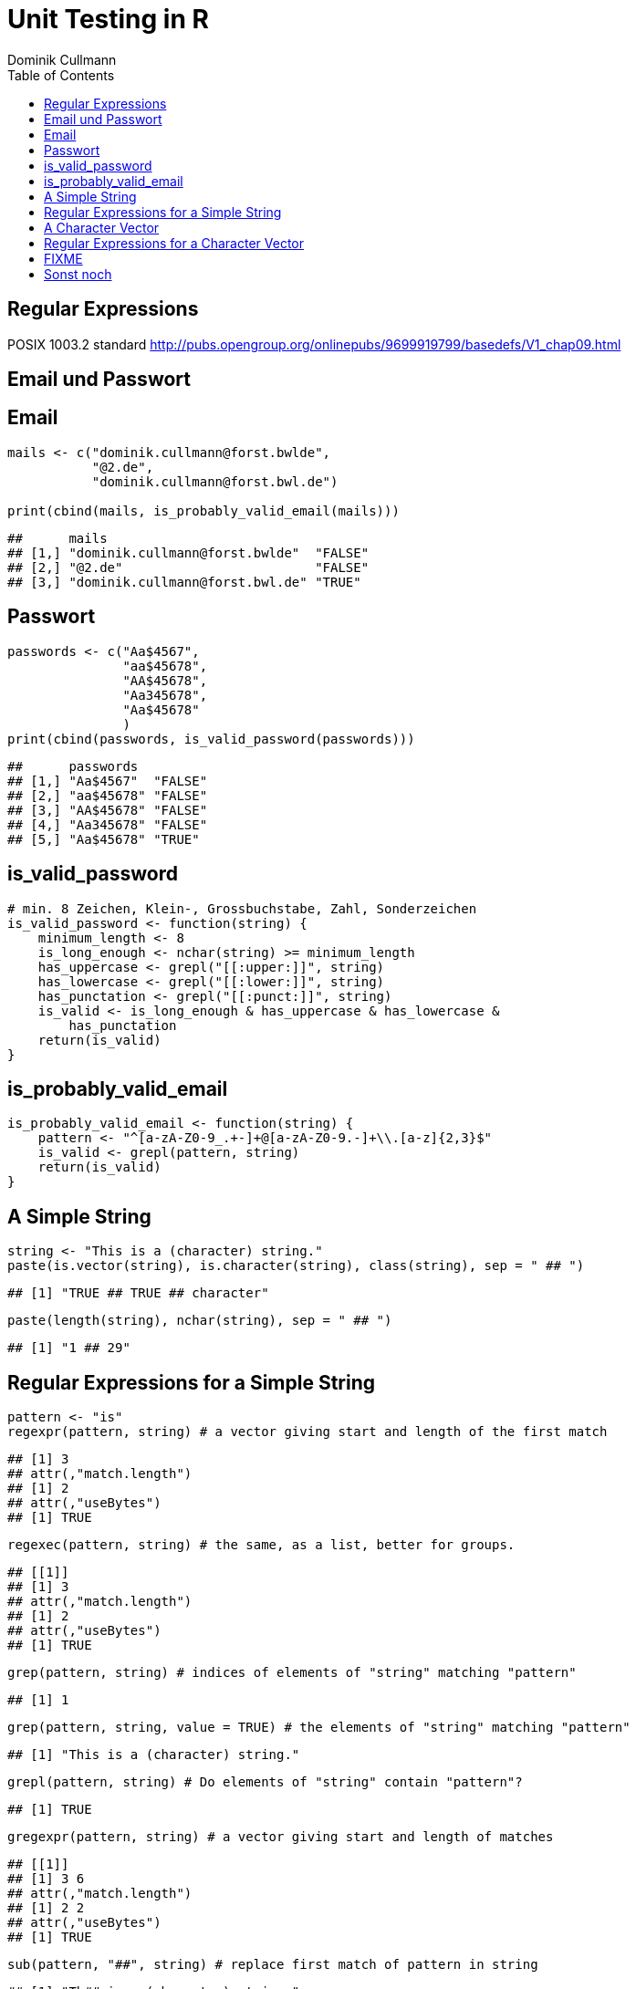 = Unit Testing in **R**
Dominik Cullmann 
:toc2:
:toclevels: 5
:data-uri:
:duration: 60

== Regular Expressions
POSIX 1003.2 standard
http://pubs.opengroup.org/onlinepubs/9699919799/basedefs/V1_chap09.html


== Email und Passwort

== Email

[source,r]
----
mails <- c("dominik.cullmann@forst.bwlde", 
           "@2.de", 
           "dominik.cullmann@forst.bwl.de")

print(cbind(mails, is_probably_valid_email(mails)))
----

----
##      mails                                  
## [1,] "dominik.cullmann@forst.bwlde"  "FALSE"
## [2,] "@2.de"                         "FALSE"
## [3,] "dominik.cullmann@forst.bwl.de" "TRUE"
----


==  Passwort

[source,r]
----
passwords <- c("Aa$4567",
               "aa$45678",
               "AA$45678",
               "Aa345678",
               "Aa$45678"
               )
print(cbind(passwords, is_valid_password(passwords)))
----

----
##      passwords         
## [1,] "Aa$4567"  "FALSE"
## [2,] "aa$45678" "FALSE"
## [3,] "AA$45678" "FALSE"
## [4,] "Aa345678" "FALSE"
## [5,] "Aa$45678" "TRUE"
----


== is_valid_password

[source,r]
----
# min. 8 Zeichen, Klein-, Grossbuchstabe, Zahl, Sonderzeichen
is_valid_password <- function(string) {
    minimum_length <- 8
    is_long_enough <- nchar(string) >= minimum_length
    has_uppercase <- grepl("[[:upper:]]", string)
    has_lowercase <- grepl("[[:lower:]]", string)
    has_punctation <- grepl("[[:punct:]]", string)
    is_valid <- is_long_enough & has_uppercase & has_lowercase & 
        has_punctation
    return(is_valid)
}
----


== is_probably_valid_email

[source,r]
----
is_probably_valid_email <- function(string) {
    pattern <- "^[a-zA-Z0-9_.+-]+@[a-zA-Z0-9.-]+\\.[a-z]{2,3}$"
    is_valid <- grepl(pattern, string)
    return(is_valid)
}
----


== A Simple String

[source,r]
----
string <- "This is a (character) string."
paste(is.vector(string), is.character(string), class(string), sep = " ## ")
----

----
## [1] "TRUE ## TRUE ## character"
----

[source,r]
----
paste(length(string), nchar(string), sep = " ## ")
----

----
## [1] "1 ## 29"
----


== Regular Expressions for a Simple String

[source,r]
----
pattern <- "is"
regexpr(pattern, string) # a vector giving start and length of the first match
----

----
## [1] 3
## attr(,"match.length")
## [1] 2
## attr(,"useBytes")
## [1] TRUE
----

[source,r]
----
regexec(pattern, string) # the same, as a list, better for groups.
----

----
## [[1]]
## [1] 3
## attr(,"match.length")
## [1] 2
## attr(,"useBytes")
## [1] TRUE
----

[source,r]
----
grep(pattern, string) # indices of elements of "string" matching "pattern"
----

----
## [1] 1
----

[source,r]
----
grep(pattern, string, value = TRUE) # the elements of "string" matching "pattern"
----

----
## [1] "This is a (character) string."
----

[source,r]
----
grepl(pattern, string) # Do elements of "string" contain "pattern"?
----

----
## [1] TRUE
----

[source,r]
----
gregexpr(pattern, string) # a vector giving start and length of matches
----

----
## [[1]]
## [1] 3 6
## attr(,"match.length")
## [1] 2 2
## attr(,"useBytes")
## [1] TRUE
----

[source,r]
----
sub(pattern, "##", string) # replace first match of pattern in string
----

----
## [1] "Th## is a (character) string."
----

[source,r]
----
gsub(pattern, "##", string) # replace all matches of pattern in string
----

----
## [1] "Th## ## a (character) string."
----


== A Character Vector

[source,r]
----
string <- c("This is a (not too) long sentence, stored in a (character) string.",
            "Well, it is (actually) stored in a vector of class character.", 
            "And this is not a single sentence.")

paste(is.vector(string), is.character(string), class(string), sep = " ## ")
----

----
## [1] "TRUE ## TRUE ## character"
----

[source,r]
----
paste(length(string), nchar(string), sep = " ## ")
----

----
## [1] "3 ## 66" "3 ## 61" "3 ## 34"
----


== Regular Expressions for a Character Vector

[source,r]
----
pattern <- "is"
regexpr(pattern, string) # a vector giving start and length of the first match
----

----
## [1]  3 10  7
## attr(,"match.length")
## [1] 2 2 2
## attr(,"useBytes")
## [1] TRUE
----

[source,r]
----
regexec(pattern, string) # the same, as a list, better for groups.
----

----
## [[1]]
## [1] 3
## attr(,"match.length")
## [1] 2
## attr(,"useBytes")
## [1] TRUE
## 
## [[2]]
## [1] 10
## attr(,"match.length")
## [1] 2
## attr(,"useBytes")
## [1] TRUE
## 
## [[3]]
## [1] 7
## attr(,"match.length")
## [1] 2
## attr(,"useBytes")
## [1] TRUE
----

[source,r]
----
grep(pattern, string) # indices of elements of "string" matching "pattern"
----

----
## [1] 1 2 3
----

[source,r]
----
grep(pattern, string, value = TRUE) # the elements of "string" matching "pattern"
----

----
## [1] "This is a (not too) long sentence, stored in a (character) string."
## [2] "Well, it is (actually) stored in a vector of class character."     
## [3] "And this is not a single sentence."
----

[source,r]
----
grepl(pattern, string) # Do elements of "string" contain "pattern"?
----

----
## [1] TRUE TRUE TRUE
----

[source,r]
----
gregexpr(pattern, string) # a vector giving start and length of matches
----

----
## [[1]]
## [1] 3 6
## attr(,"match.length")
## [1] 2 2
## attr(,"useBytes")
## [1] TRUE
## 
## [[2]]
## [1] 10
## attr(,"match.length")
## [1] 2
## attr(,"useBytes")
## [1] TRUE
## 
## [[3]]
## [1]  7 10
## attr(,"match.length")
## [1] 2 2
## attr(,"useBytes")
## [1] TRUE
----

[source,r]
----
sub(pattern, "##", string) # replace first match of pattern in string
----

----
## [1] "Th## is a (not too) long sentence, stored in a (character) string."
## [2] "Well, it ## (actually) stored in a vector of class character."     
## [3] "And th## is not a single sentence."
----

[source,r]
----
gsub(pattern, "##", string) # replace all matches of pattern in string
----

----
## [1] "Th## ## a (not too) long sentence, stored in a (character) string."
## [2] "Well, it ## (actually) stored in a vector of class character."     
## [3] "And th## ## not a single sentence."
----




== FIXME

[source,r]
----
pattern <- "\\(.*\\)"

regexpr(pattern, string) 
----

----
## [1] 11 13 -1
## attr(,"match.length")
## [1] 48 10 -1
## attr(,"useBytes")
## [1] TRUE
----

[source,r]
----
regexec(pattern, string) 
----

----
## [[1]]
## [1] 11
## attr(,"match.length")
## [1] 48
## attr(,"useBytes")
## [1] TRUE
## 
## [[2]]
## [1] 13
## attr(,"match.length")
## [1] 10
## attr(,"useBytes")
## [1] TRUE
## 
## [[3]]
## [1] -1
## attr(,"match.length")
## [1] -1
## attr(,"useBytes")
## [1] TRUE
----

[source,r]
----
grep(pattern, string)
----

----
## [1] 1 2
----

[source,r]
----
grepl(pattern, string)
----

----
## [1]  TRUE  TRUE FALSE
----

[source,r]
----
grep(pattern, string, value = TRUE)
----

----
## [1] "This is a (not too) long sentence, stored in a (character) string."
## [2] "Well, it is (actually) stored in a vector of class character."
----

[source,r]
----
substition <- "[FOO]"
print(new_string <- sub(pattern, substition, string))
----

----
## [1] "This is a [FOO] string."                                 
## [2] "Well, it is [FOO] stored in a vector of class character."
## [3] "And this is not a single sentence."
----

[source,r]
----
nchar(string)
----

----
## [1] 66 61 34
----

[source,r]
----
nchar(new_string)
----

----
## [1] 23 56 34
----

[source,r]
----
pattern <- "\\(.*?\\)" ## non-greedy quantifier
print(new_string <- sub(pattern, substition, string))
----

----
## [1] "This is a [FOO] long sentence, stored in a (character) string."
## [2] "Well, it is [FOO] stored in a vector of class character."      
## [3] "And this is not a single sentence."
----

[source,r]
----
nchar(string)
----

----
## [1] 66 61 34
----

[source,r]
----
nchar(new_string)
----

----
## [1] 62 56 34
----

[source,r]
----
pattern <- "\\([^\\)]+\\)" ## lazy quantifier using negation
print(new_string <- sub(pattern, substition, string))
----

----
## [1] "This is a [FOO] long sentence, stored in a (character) string."
## [2] "Well, it is [FOO] stored in a vector of class character."      
## [3] "And this is not a single sentence."
----

[source,r]
----
nchar(string)
----

----
## [1] 66 61 34
----

[source,r]
----
nchar(new_string)
----

----
## [1] 62 56 34
----

[source,r]
----
pattern <- "\\<[[:alnum:]]*\\>"
substition <- "[HERE WAS THE FIRST WORD]"
regexpr(pattern, string) 
----

----
## [1] 1 1 1
## attr(,"match.length")
## [1] 4 4 3
## attr(,"useBytes")
## [1] TRUE
----

[source,r]
----
sub(pattern, substition, string)
----

----
## [1] "[HERE WAS THE FIRST WORD] is a (not too) long sentence, stored in a (character) string."
## [2] "[HERE WAS THE FIRST WORD], it is (actually) stored in a vector of class character."     
## [3] "[HERE WAS THE FIRST WORD] this is not a single sentence."
----

[source,r]
----
pattern <- "(\\<a\\>)"
substition <- "\\1[INJECTED TEXT]"
regexpr(pattern, string) 
----

----
## [1]  9 34 17
## attr(,"match.length")
## [1] 1 1 1
## attr(,"useBytes")
## [1] TRUE
----

[source,r]
----
sub(pattern, substition, string)
----

----
## [1] "This is a[INJECTED TEXT] (not too) long sentence, stored in a (character) string."
## [2] "Well, it is (actually) stored in a[INJECTED TEXT] vector of class character."     
## [3] "And this is not a[INJECTED TEXT] single sentence."
----

[source,r]
----
gregexpr(pattern, string) 
----

----
## [[1]]
## [1]  9 46
## attr(,"match.length")
## [1] 1 1
## attr(,"useBytes")
## [1] TRUE
## 
## [[2]]
## [1] 34
## attr(,"match.length")
## [1] 1
## attr(,"useBytes")
## [1] TRUE
## 
## [[3]]
## [1] 17
## attr(,"match.length")
## [1] 1
## attr(,"useBytes")
## [1] TRUE
----

[source,r]
----
gsub(pattern, substition, string)
----

----
## [1] "This is a[INJECTED TEXT] (not too) long sentence, stored in a[INJECTED TEXT] (character) string."
## [2] "Well, it is (actually) stored in a[INJECTED TEXT] vector of class character."                    
## [3] "And this is not a[INJECTED TEXT] single sentence."
----

[source,r]
----
pattern <- "^([[:punct:]]?\\<[[:alnum:]_]*\\>[[:punct:]]?[[:space:]]?)\\<[[:alnum:]_]*\\>"
substition <- "\\1[HERE WAS THE SECOND WORD]"
regexpr(pattern, string) 
----

----
## [1] 1 1 1
## attr(,"match.length")
## [1] 7 8 8
## attr(,"useBytes")
## [1] TRUE
----

[source,r]
----
sub(pattern, substition, string)
----

----
## [1] "This [HERE WAS THE SECOND WORD] a (not too) long sentence, stored in a (character) string."
## [2] "Well, [HERE WAS THE SECOND WORD] is (actually) stored in a vector of class character."     
## [3] "And [HERE WAS THE SECOND WORD] is not a single sentence."
----

[source,r]
----
pattern <- "^((?:[[:punct:]]?\\<[[:alnum:]_]*\\>[[:punct:]]?[[:space:]]?[[:punct:]]?){3})\\<[[:alnum:]_]*\\>"
substition <- "\\1[HERE WAS THE FOURTH WORD]"
regexpr(pattern, string) 
----

----
## [1] 1 1 1
## attr(,"match.length")
## [1] 14 21 15
## attr(,"useBytes")
## [1] TRUE
----

[source,r]
----
sub(pattern, substition, string)
----

----
## [1] "This is a ([HERE WAS THE FOURTH WORD] too) long sentence, stored in a (character) string."
## [2] "Well, it is ([HERE WAS THE FOURTH WORD]) stored in a vector of class character."          
## [3] "And this is [HERE WAS THE FOURTH WORD] a single sentence."
----

[source,r]
----
pattern <- "^((?:[[:punct:]]?\\<[[:alnum:]_]*\\>[[:punct:]]?[[:space:]]?[[:punct:]]?){3})\\<[[:alnum:]_]*\\>(.*)$"
substition <- "\\1[HERE WAS THE FOURTH WORD]\\2"
regexpr(pattern, string) 
----

----
## [1] 1 1 1
## attr(,"match.length")
## [1] 66 61 34
## attr(,"useBytes")
## [1] TRUE
----

[source,r]
----
sub(pattern, substition, string)
----

----
## [1] "This is a ([HERE WAS THE FOURTH WORD] too) long sentence, stored in a (character) string."
## [2] "Well, it is ([HERE WAS THE FOURTH WORD]) stored in a vector of class character."          
## [3] "And this is [HERE WAS THE FOURTH WORD] a single sentence."
----

[source,r]
----
gsub("(?:\\(.*?\\)|long)[[:space:]]", "", string)
----

----
## [1] "This is a sentence, stored in a string."           
## [2] "Well, it is stored in a vector of class character."
## [3] "And this is not a single sentence."
----

[source,r]
----
gsub("(?:\\(.*?\\)|long)\\  *", "", string)
----

----
## [1] "This is a sentence, stored in a string."           
## [2] "Well, it is stored in a vector of class character."
## [3] "And this is not a single sentence."
----

[source,r]
----
# Anwendung mit Dateipfaden

## Dateien bereitstellen
rm(list= ls())
path <- file.path(tempdir(), "foo")
unlink(path, recursive = TRUE)
dir.create(path)
for (name in c("mtcars", "iris")) {
    file_name <- paste0(name, ".csv")
    write.csv(get(name), file = file.path(path, file_name))
}



## Dateien lesen und wieder schreiben als deutsches CSV
print(files <- list.files(path, full.names = TRUE))
----

----
## [1] "/tmp/RtmpaRcZ8I/foo/iris.csv"   "/tmp/RtmpaRcZ8I/foo/mtcars.csv"
----

[source,r]
----
for (file in files) {
    file_name <- basename(file)
    new_file <- sub("(.*)(\\.csv)", "\\1_german\\2", file)
    write.csv2(read.csv(file), file = new_file)
}
print(list.files(path, full.names = TRUE))
----

----
## [1] "/tmp/RtmpaRcZ8I/foo/iris_german.csv"  
## [2] "/tmp/RtmpaRcZ8I/foo/iris.csv"         
## [3] "/tmp/RtmpaRcZ8I/foo/mtcars_german.csv"
## [4] "/tmp/RtmpaRcZ8I/foo/mtcars.csv"
----

[source,r]
----
## Dateien in noch nicht existente Verzeichnisse verschieben
# Das hat aber nichts mit regex zu tun.
path <- file.path(tempdir(), "bar", "foobar")
unlink(path, recursive = TRUE)
file_rename <- function(from, to) {
    root <- dirname(to)
    if (! dir.exists(root)) dir.create(root, recursive = TRUE)
    return(file.rename(from, to))
}
file_rename(file, file.path(path, basename(file)))
----

----
## [1] TRUE
----

[source,r]
----
# Anwendung camelCase -- mit Perl regex
code_file <- file.path(tempdir(), "code.R")
code <- "fileRename <- function(from, to) {
root <- dirname(to)
if (! dir.exists(root)) dir.create(root, recursive = TRUE)
return(file.rename(from, to))
}
"
cat(code, file = code_file)
print(readLines(code_file))
----

----
## [1] "fileRename <- function(from, to) {"                        
## [2] "root <- dirname(to)"                                       
## [3] "if (! dir.exists(root)) dir.create(root, recursive = TRUE)"
## [4] "return(file.rename(from, to))"                             
## [5] "}"
----

[source,r]
----
code <- readLines(code_file)
code <- gsub("([A-Z])[a-z]", "_\\L\\1", code, perl = TRUE)
writeLines(code, code_file)
print(readLines(code_file))
----

----
## [1] "file_rname <- function(from, to) {"                        
## [2] "root <- dirname(to)"                                       
## [3] "if (! dir.exists(root)) dir.create(root, recursive = TRUE)"
## [4] "return(file.rename(from, to))"                             
## [5] "}"
----

== Sonst noch
Es gibt no base::regmatches(), aber das benutze ich nie, das ist mir zu kompliziert.
Beispiel aus der Hilfe:

[source,r]
----
 ## Consider
 x <- "John (fishing, hunting), Paul (hiking, biking)"
 ## Suppose we want to split at the comma (plus spaces) between the
 ## persons, but not at the commas in the parenthesized hobby lists.
 ## One idea is to "blank out" the parenthesized parts to match the
 ## parts to be used for splitting, and extract the persons as the
 ## non-matched parts.
 ## First, match the parenthesized hobby lists.
 m <- gregexpr("\\([^)]*\\)", x)
 ## Write a little utility for creating blank strings with given numbers
 ## of characters.
 blanks <- function(n) strrep(" ", n)
 ## Create a copy of x with the parenthesized parts blanked out.
 s <- x
 regmatches(s, m) <- Map(blanks, lapply(regmatches(s, m), nchar))
 ## Compute the positions of the split matches (note that we cannot call
 ## strsplit() on x with match data from s).
 m <- gregexpr(", *", s)
 ## And finally extract the non-matched parts.
 regmatches(x, m, invert = TRUE)
----

----
## [[1]]
## [1] "John (fishing, hunting)" "Paul (hiking, biking)"
----

